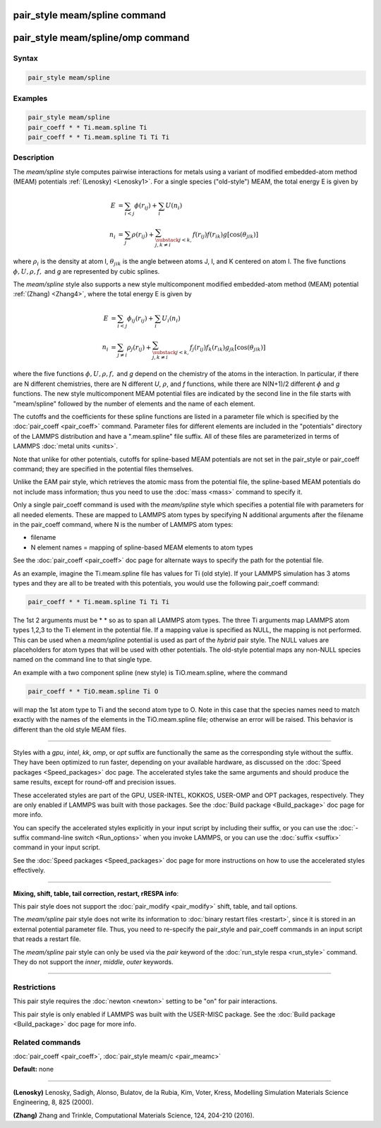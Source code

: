 .. index:: pair_style meam/spline

pair_style meam/spline command
==============================

pair_style meam/spline/omp command
==================================

Syntax
""""""


.. code-block:: LAMMPS

   pair_style meam/spline

Examples
""""""""


.. code:: LAMMPS

   pair_style meam/spline
   pair_coeff * * Ti.meam.spline Ti
   pair_coeff * * Ti.meam.spline Ti Ti Ti

Description
"""""""""""

The *meam/spline* style computes pairwise interactions for metals
using a variant of modified embedded-atom method (MEAM) potentials
:ref:`(Lenosky) <Lenosky1>`.  For a single species ("old-style") MEAM,
the total energy E is given by

.. math::

   E & =\sum_{i<j}\phi(r_{ij})+\sum_{i}U(n_{i}) \\
   n_{i} & =\sum_{j}\rho(r_{ij})+\sum_{\substack{j<k,\\j,k\neq i}}f(r_{ij})f(r_{ik})g[\cos(\theta_{jik})]

where :math:`\rho_i` is the density at atom I, :math:`\theta_{jik}` is
the angle between atoms J, I, and K centered on atom I. The five
functions :math:`\phi, U, \rho, f,` and *g* are represented by cubic splines.

The *meam/spline* style also supports a new style multicomponent
modified embedded-atom method (MEAM) potential :ref:`(Zhang) <Zhang4>`, where
the total energy E is given by

.. math::

   E &= \sum_{i<j}\phi_{ij}(r_{ij})+\sum_{i}U_i(n_{i}) \\
   n_{i} & = \sum_{j\ne i}\rho_j(r_{ij})+\sum_{\substack{j<k,\\j,k\neq i}}f_{j}(r_{ij})f_{k}(r_{ik})g_{jk}[\cos(\theta_{jik})]

where the five functions :math:`\phi, U, \rho, f,` and *g* depend on the
chemistry of the atoms in the interaction.  In particular, if there are
N different chemistries, there are N different *U*\ , :math:`\rho`, and
*f* functions, while there are N(N+1)/2 different :math:`\phi` and *g*
functions.  The new style multicomponent MEAM potential files are
indicated by the second line in the file starts with "meam/spline"
followed by the number of elements and the name of each element.

The cutoffs and the coefficients for these spline functions are listed
in a parameter file which is specified by the
:doc:`pair_coeff <pair_coeff>` command.  Parameter files for different
elements are included in the "potentials" directory of the LAMMPS
distribution and have a ".meam.spline" file suffix.  All of these
files are parameterized in terms of LAMMPS :doc:`metal units <units>`.

Note that unlike for other potentials, cutoffs for spline-based MEAM
potentials are not set in the pair\_style or pair\_coeff command; they
are specified in the potential files themselves.

Unlike the EAM pair style, which retrieves the atomic mass from the
potential file, the spline-based MEAM potentials do not include mass
information; thus you need to use the :doc:`mass <mass>` command to
specify it.

Only a single pair\_coeff command is used with the *meam/spline* style
which specifies a potential file with parameters for all needed
elements.  These are mapped to LAMMPS atom types by specifying N
additional arguments after the filename in the pair\_coeff command,
where N is the number of LAMMPS atom types:

* filename
* N element names = mapping of spline-based MEAM elements to atom types

See the :doc:`pair_coeff <pair_coeff>` doc page for alternate ways
to specify the path for the potential file.

As an example, imagine the Ti.meam.spline file has values for Ti (old style).  If
your LAMMPS simulation has 3 atoms types and they are all to be
treated with this potentials, you would use the following pair\_coeff
command:


.. code-block:: LAMMPS

   pair_coeff * * Ti.meam.spline Ti Ti Ti

The 1st 2 arguments must be \* \* so as to span all LAMMPS atom types.
The three Ti arguments map LAMMPS atom types 1,2,3 to the Ti element
in the potential file.  If a mapping value is specified as NULL, the
mapping is not performed.  This can be used when a *meam/spline*
potential is used as part of the *hybrid* pair style.  The NULL values
are placeholders for atom types that will be used with other
potentials. The old-style potential maps any non-NULL species named
on the command line to that single type.

An example with a two component spline (new style) is TiO.meam.spline, where
the command


.. code-block:: LAMMPS

   pair_coeff * * TiO.meam.spline Ti O

will map the 1st atom type to Ti and the second atom type to O. Note
in this case that the species names need to match exactly with the
names of the elements in the TiO.meam.spline file; otherwise an
error will be raised. This behavior is different than the old style
MEAM files.


----------


Styles with a *gpu*\ , *intel*\ , *kk*\ , *omp*\ , or *opt* suffix are
functionally the same as the corresponding style without the suffix.
They have been optimized to run faster, depending on your available
hardware, as discussed on the :doc:`Speed packages <Speed_packages>` doc
page.  The accelerated styles take the same arguments and should
produce the same results, except for round-off and precision issues.

These accelerated styles are part of the GPU, USER-INTEL, KOKKOS,
USER-OMP and OPT packages, respectively.  They are only enabled if
LAMMPS was built with those packages.  See the :doc:`Build package <Build_package>` doc page for more info.

You can specify the accelerated styles explicitly in your input script
by including their suffix, or you can use the :doc:`-suffix command-line switch <Run_options>` when you invoke LAMMPS, or you can use the
:doc:`suffix <suffix>` command in your input script.

See the :doc:`Speed packages <Speed_packages>` doc page for more
instructions on how to use the accelerated styles effectively.


----------


**Mixing, shift, table, tail correction, restart, rRESPA info**\ :

This pair style does not support the :doc:`pair_modify <pair_modify>`
shift, table, and tail options.

The *meam/spline* pair style does not write its information to :doc:`binary restart files <restart>`, since it is stored in an external
potential parameter file.  Thus, you need to re-specify the pair\_style
and pair\_coeff commands in an input script that reads a restart file.

The *meam/spline* pair style can only be used via the *pair* keyword of the
:doc:`run_style respa <run_style>` command.  They do not support the
*inner*\ , *middle*\ , *outer* keywords.


----------


Restrictions
""""""""""""


This pair style requires the :doc:`newton <newton>` setting to be "on"
for pair interactions.

This pair style is only enabled if LAMMPS was built with the USER-MISC
package.  See the :doc:`Build package <Build_package>` doc page for more
info.

Related commands
""""""""""""""""

:doc:`pair_coeff <pair_coeff>`, :doc:`pair_style meam/c <pair_meamc>`

**Default:** none


----------


.. _Lenosky1:



**(Lenosky)** Lenosky, Sadigh, Alonso, Bulatov, de la Rubia, Kim, Voter,
Kress, Modelling Simulation Materials Science Engineering, 8, 825
(2000).

.. _Zhang4:



**(Zhang)** Zhang and Trinkle, Computational Materials Science, 124, 204-210 (2016).
